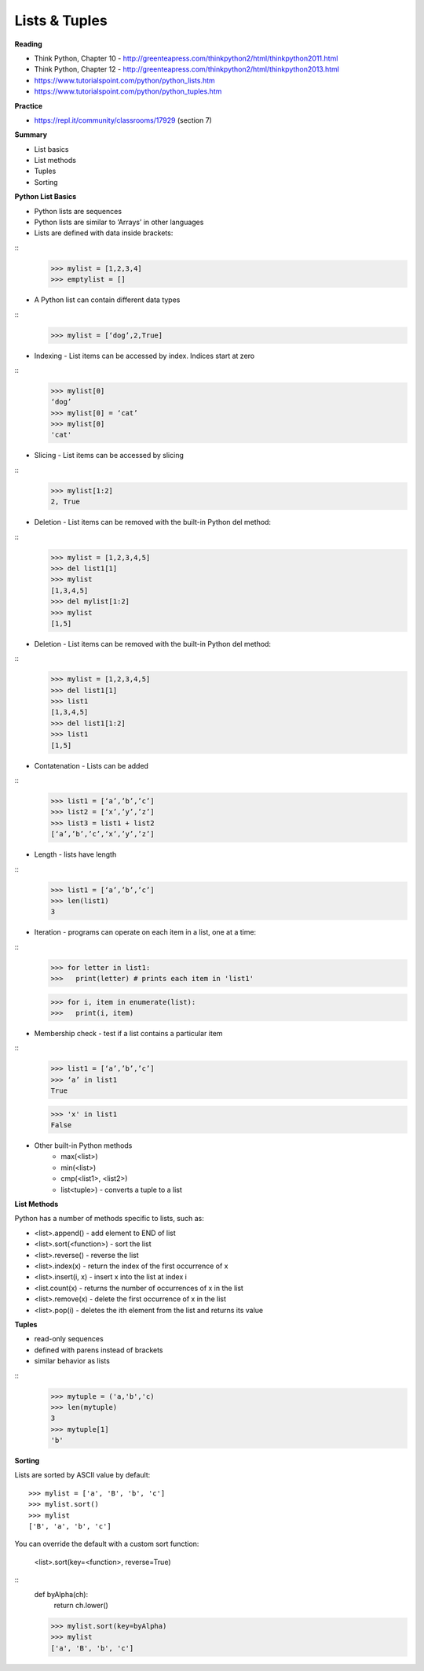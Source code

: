 ====
Lists & Tuples
====

**Reading**

* Think Python, Chapter 10 - http://greenteapress.com/thinkpython2/html/thinkpython2011.html
* Think Python, Chapter 12 -  http://greenteapress.com/thinkpython2/html/thinkpython2013.html
* https://www.tutorialspoint.com/python/python_lists.htm 
* https://www.tutorialspoint.com/python/python_tuples.htm 

**Practice**

* https://repl.it/community/classrooms/17929  (section 7)

**Summary**

* List basics
* List methods
* Tuples
* Sorting

**Python List Basics**

* Python lists are sequences
* Python lists are similar to ‘Arrays’ in other languages
* Lists are defined with data inside brackets:
::
    >>> mylist = [1,2,3,4]
    >>> emptylist = []

* A Python list can contain different data types
::
    >>> mylist = [‘dog’,2,True]

* Indexing - List items can be accessed by index. Indices start at zero
::
    >>> mylist[0]
    ‘dog’
    >>> mylist[0] = ‘cat’
    >>> mylist[0]
    'cat'

* Slicing - List items can be accessed by slicing
::
    >>> mylist[1:2]
    2, True

* Deletion - List items can be removed with the built-in Python del method:
::
    >>> mylist = [1,2,3,4,5]
    >>> del list1[1]
    >>> mylist
    [1,3,4,5]
    >>> del mylist[1:2]
    >>> mylist
    [1,5]

* Deletion - List items can be removed with the built-in Python del method: 
::
    >>> mylist = [1,2,3,4,5]
    >>> del list1[1]
    >>> list1
    [1,3,4,5]
    >>> del list1[1:2]
    >>> list1
    [1,5]

* Contatenation - Lists can be added
::
    >>> list1 = [‘a’,’b’,’c’]
    >>> list2 = [‘x’,’y’,’z’]
    >>> list3 = list1 + list2
    [‘a’,’b’,’c’,‘x’,’y’,’z’]

* Length - lists have length
::
    >>> list1 = [‘a’,’b’,’c’]
    >>> len(list1)
    3
 
* Iteration - programs can operate on each item in a list, one at a time:
::
    >>> for letter in list1:
    >>>   print(letter) # prints each item in 'list1'
    
    >>> for i, item in enumerate(list):
    >>>   print(i, item)

* Membership check - test if a list contains a particular item
::
    >>> list1 = [‘a’,’b’,’c’]
    >>> ‘a’ in list1
    True

    >>> 'x' in list1
    False

* Other built-in Python methods
    - max(<list>)
    - min(<list>)
    - cmp(<list1>, <list2>)
    - list<tuple>) - converts a tuple to a list

**List Methods**

Python has a number of methods specific to lists, such as:

* <list>.append() - add element to END of list
* <list>.sort(<function>) - sort the list
* <list>.reverse() - reverse the list
* <list>.index(x) - return the index of the first occurrence of x
* <list>.insert(i, x) - insert x into the list at index i
* <list.count(x) - returns the number of occurrences of x in the list
* <list>.remove(x) - delete the first occurrence of x in the list
* <list>.pop(i) - deletes the ith element from the list and returns its value

**Tuples** 

* read-only sequences
* defined with parens instead of brackets
* similar behavior as lists
::
    >>> mytuple = ('a,'b','c)
    >>> len(mytuple)
    3
    >>> mytuple[1]
    'b'


**Sorting**

Lists are sorted by ASCII value by default:
::
    >>> mylist = ['a', 'B', 'b', 'c']
    >>> mylist.sort()
    >>> mylist
    ['B', 'a', 'b', 'c']

You can override the default with a custom sort function:

    <list>.sort(key=<function>, reverse=True)
::
    def byAlpha(ch):
     return ch.lower()

    >>> mylist.sort(key=byAlpha)
    >>> mylist
    ['a', 'B', 'b', 'c']
